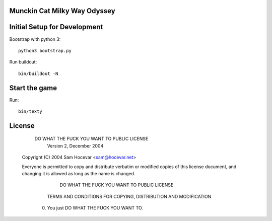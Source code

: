 Munckin Cat Milky Way Odyssey
=============================

Initial Setup for Development
=============================

Bootstrap with python 3::

    python3 bootstrap.py

Run buildout::

    bin/buildout -N

Start the game
==============

Run::

    bin/texty

License
=======

            DO WHAT THE FUCK YOU WANT TO PUBLIC LICENSE
                    Version 2, December 2004

 Copyright (C) 2004 Sam Hocevar <sam@hocevar.net>

 Everyone is permitted to copy and distribute verbatim or modified
 copies of this license document, and changing it is allowed as long
 as the name is changed.

            DO WHAT THE FUCK YOU WANT TO PUBLIC LICENSE
   TERMS AND CONDITIONS FOR COPYING, DISTRIBUTION AND MODIFICATION

  0. You just DO WHAT THE FUCK YOU WANT TO.
